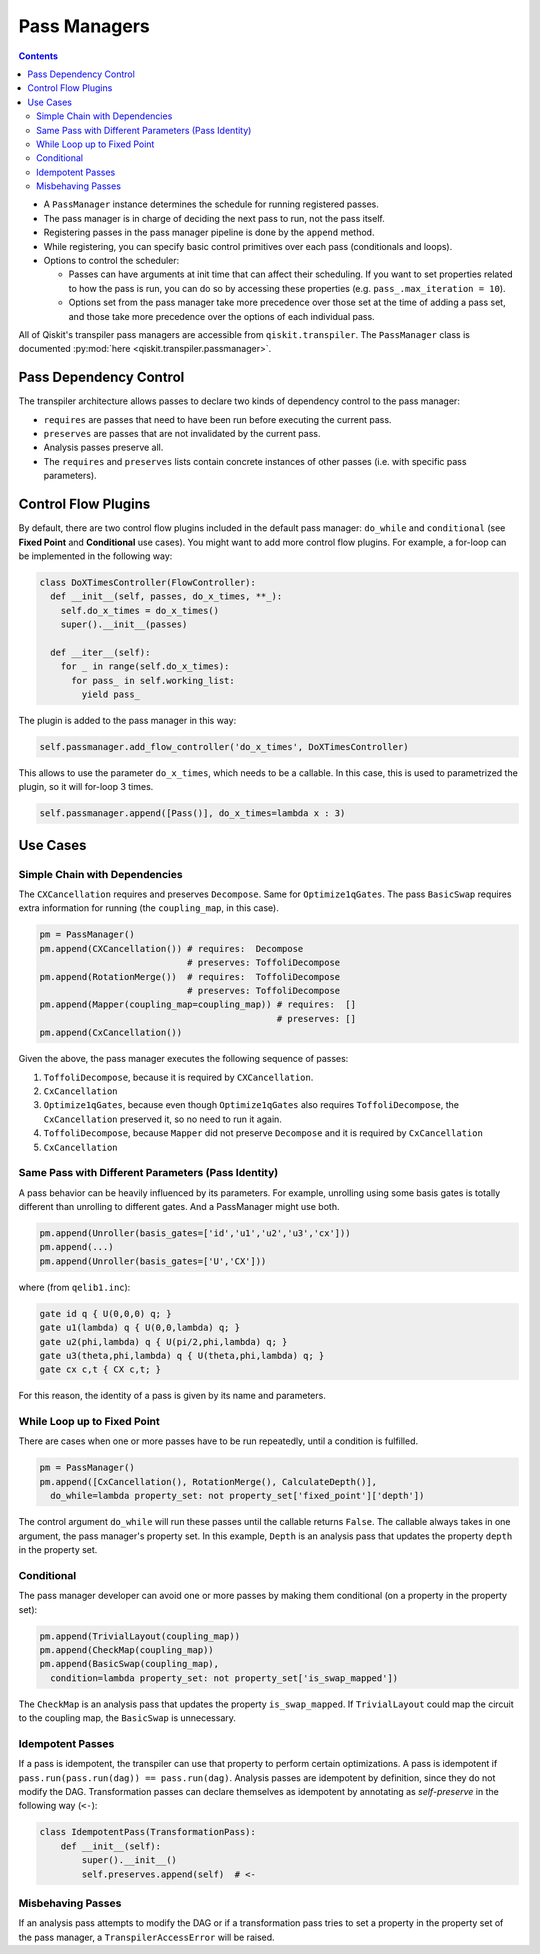 .. _Pass Managers:

=============
Pass Managers
=============

.. contents::

- A ``PassManager`` instance determines the schedule for running registered
  passes.
- The pass manager is in charge of deciding the next pass to run, not the pass
  itself.
- Registering passes in the pass manager pipeline is done by the ``append``
  method.
- While registering, you can specify basic control primitives over each pass
  (conditionals and loops).
- Options to control the scheduler:

  - Passes can have arguments at init time that can affect their scheduling. If
    you want to set properties related to how the pass is run, you can do so by
    accessing these properties (e.g. ``pass_.max_iteration = 10``).

  - Options set from the pass manager take more precedence over those set at
    the time of adding a pass set, and those take more precedence over the
    options of each individual pass.

All of Qiskit's transpiler pass managers are accessible from
``qiskit.transpiler``. The ``PassManager`` class is documented :py:mod:`here
<qiskit.transpiler.passmanager>`.


-----------------------
Pass Dependency Control
-----------------------

The transpiler architecture allows passes to declare two kinds of dependency
control to the pass manager:

- ``requires`` are passes that need to have been run before executing the
  current pass.
- ``preserves`` are passes that are not invalidated by the current pass.
- Analysis passes preserve all.
- The ``requires`` and ``preserves`` lists contain concrete instances of other
  passes (i.e. with specific pass parameters).



--------------------
Control Flow Plugins
--------------------

By default, there are two control flow plugins included in the default pass
manager: ``do_while`` and ``conditional`` (see **Fixed Point** and
**Conditional** use cases). You might want to add more control flow plugins. For
example, a for-loop can be implemented in the following way:

.. code:: python

  class DoXTimesController(FlowController):
    def __init__(self, passes, do_x_times, **_):
      self.do_x_times = do_x_times()
      super().__init__(passes)

    def __iter__(self):
      for _ in range(self.do_x_times):
        for pass_ in self.working_list:
          yield pass_


The plugin is added to the pass manager in this way:

.. code:: python

  self.passmanager.add_flow_controller('do_x_times', DoXTimesController)


This allows to use the parameter ``do_x_times``, which needs to be a callable.
In this case, this is used to parametrized the plugin, so it will for-loop 3
times.

.. code:: python

  self.passmanager.append([Pass()], do_x_times=lambda x : 3)



---------
Use Cases
---------

^^^^^^^^^^^^^^^^^^^^^^^^^^^^^^
Simple Chain with Dependencies
^^^^^^^^^^^^^^^^^^^^^^^^^^^^^^

The ``CXCancellation`` requires and preserves ``Decompose``. Same for
``Optimize1qGates``. The pass ``BasicSwap`` requires extra information for running
(the ``coupling_map``, in this case).

.. code:: python

  pm = PassManager()
  pm.append(CXCancellation()) # requires:  Decompose
                              # preserves: ToffoliDecompose
  pm.append(RotationMerge())  # requires:  ToffoliDecompose
                              # preserves: ToffoliDecompose
  pm.append(Mapper(coupling_map=coupling_map)) # requires:  []
                                               # preserves: []
  pm.append(CxCancellation())

Given the above, the pass manager executes the following sequence of passes:

#. ``ToffoliDecompose``, because it is required by ``CXCancellation``.
#. ``CxCancellation``
#. ``Optimize1qGates``, because even though ``Optimize1qGates`` also requires
   ``ToffoliDecompose``, the ``CxCancellation`` preserved it, so no need to run
   it again.
#. ``ToffoliDecompose``, because ``Mapper`` did not preserve
   ``Decompose`` and it is required by ``CxCancellation``
#. ``CxCancellation``


^^^^^^^^^^^^^^^^^^^^^^^^^^^^^^^^^^^^^^^^^^^^^^^^^^^
Same Pass with Different Parameters (Pass Identity)
^^^^^^^^^^^^^^^^^^^^^^^^^^^^^^^^^^^^^^^^^^^^^^^^^^^

A pass behavior can be heavily influenced by its parameters. For example,
unrolling using some basis gates is totally different than unrolling to
different gates. And a PassManager might use both.

.. code:: python

  pm.append(Unroller(basis_gates=['id','u1','u2','u3','cx']))
  pm.append(...)
  pm.append(Unroller(basis_gates=['U','CX']))


where (from ``qelib1.inc``):

.. code:: python

  gate id q { U(0,0,0) q; }
  gate u1(lambda) q { U(0,0,lambda) q; }
  gate u2(phi,lambda) q { U(pi/2,phi,lambda) q; }
  gate u3(theta,phi,lambda) q { U(theta,phi,lambda) q; }
  gate cx c,t { CX c,t; }


For this reason, the identity of a pass is given by its name and parameters.


^^^^^^^^^^^^^^^^^^^^^^^^^^^^
While Loop up to Fixed Point
^^^^^^^^^^^^^^^^^^^^^^^^^^^^

There are cases when one or more passes have to be run repeatedly, until a
condition is fulfilled.

.. code:: python

  pm = PassManager()
  pm.append([CxCancellation(), RotationMerge(), CalculateDepth()],
    do_while=lambda property_set: not property_set['fixed_point']['depth'])

The control argument ``do_while`` will run these passes until the callable
returns ``False``. The callable always takes in one argument, the pass manager's
property set. In this example, ``Depth`` is an analysis pass that
updates the property ``depth`` in the property set.



^^^^^^^^^^^
Conditional
^^^^^^^^^^^

The pass manager developer can avoid one or more passes by making them
conditional (on a property in the property set):

.. code:: python

  pm.append(TrivialLayout(coupling_map))
  pm.append(CheckMap(coupling_map))
  pm.append(BasicSwap(coupling_map),
    condition=lambda property_set: not property_set['is_swap_mapped'])

The ``CheckMap`` is an analysis pass that updates the property
``is_swap_mapped``. If ``TrivialLayout`` could map the circuit to the coupling
map, the ``BasicSwap`` is unnecessary.



^^^^^^^^^^^^^^^^^
Idempotent Passes
^^^^^^^^^^^^^^^^^

If a pass is idempotent, the transpiler can use that property to perform certain
optimizations. A pass is idempotent if ``pass.run(pass.run(dag)) ==
pass.run(dag)``. Analysis passes are idempotent by definition, since they do not
modify the DAG. Transformation passes can declare themselves as idempotent by
annotating as *self-preserve* in the following way (``<-``):

.. code:: python

  class IdempotentPass(TransformationPass):
      def __init__(self):
          super().__init__()
          self.preserves.append(self)  # <-



^^^^^^^^^^^^^^^^^^
Misbehaving Passes
^^^^^^^^^^^^^^^^^^

If an analysis pass attempts to modify the DAG or if a transformation pass tries
to set a property in the property set of the pass manager, a
``TranspilerAccessError`` will be raised.
